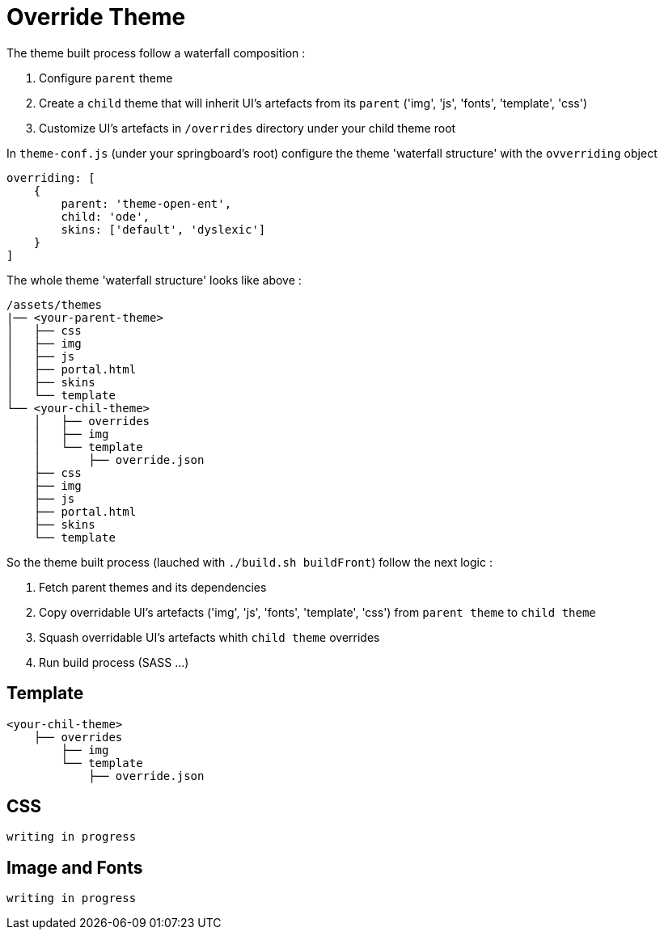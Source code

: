 =  Override Theme

The theme built process follow a waterfall composition :

1. Configure `parent` theme
2. Create a `child` theme that will inherit UI's artefacts from its `parent` ('img', 'js', 'fonts', 'template', 'css')
3. Customize UI's artefacts in `/overrides` directory under your child theme root


In `theme-conf.js` (under your springboard's root) configure the theme 'waterfall structure' 
with the `ovverriding` object  

[source]
----
overriding: [
    {
        parent: 'theme-open-ent',
        child: 'ode',
        skins: ['default', 'dyslexic']
    }
]
----

The whole theme 'waterfall structure' looks like above : 

[source]
----
/assets/themes
|── <your-parent-theme>
│   ├── css
│   ├── img
│   ├── js
│   ├── portal.html
│   ├── skins
│   └── template
└── <your-chil-theme>
    │   ├── overrides
    │   ├── img
    │   └── template
    │       ├── override.json
    ├── css
    ├── img
    ├── js
    ├── portal.html
    ├── skins
    └── template
----

So the theme built process (lauched with `./build.sh buildFront`) follow the next logic :

1. Fetch parent themes and its dependencies  
2. Copy overridable UI's artefacts ('img', 'js', 'fonts', 'template', 'css') from `parent theme` to `child theme`
3. Squash overridable UI's artefacts whith `child theme` overrides
4. Run build process (SASS ...)

== Template

[source]
----
<your-chil-theme>
    ├── overrides
        ├── img
        └── template
            ├── override.json
----

== CSS

`writing in progress`

== Image and Fonts

`writing in progress`